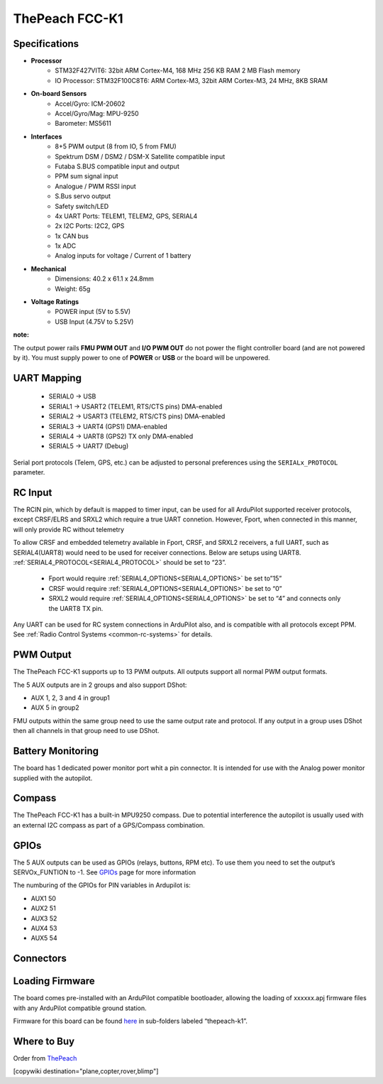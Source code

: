 .. _common-thepeach-k1:

===============
ThePeach FCC-K1
===============

.. figure:: ../../../images/ThePeach-K1-main.png
   :target: ../_images/ThePeach-K1-main.png

Specifications
==============

- **Processor**
    - STM32F427VIT6: 32bit ARM Cortex-M4, 168 MHz 256 KB RAM 2 MB Flash memory
    - IO Processor: STM32F100C8T6: ARM Cortex-M3, 32bit ARM Cortex-M3, 24 MHz, 8KB SRAM
- **On-board Sensors**
    - Accel/Gyro: ICM-20602
    - Accel/Gyro/Mag: MPU-9250
    - Barometer: MS5611
- **Interfaces**
    - 8+5 PWM output (8 from IO, 5 from FMU)
    - Spektrum DSM / DSM2 / DSM-X Satellite compatible input
    - Futaba S.BUS compatible input and output
    - PPM sum signal input
    - Analogue / PWM RSSI input
    - S.Bus servo output
    - Safety switch/LED
    - 4x UART Ports: TELEM1, TELEM2, GPS, SERIAL4
    - 2x I2C Ports: I2C2, GPS
    - 1x CAN bus
    - 1x ADC
    - Analog inputs for voltage / Current of 1 battery
- **Mechanical**
    - Dimensions: 40.2 x 61.1 x 24.8mm
    - Weight: 65g
- **Voltage Ratings**
    - POWER input (5V to 5.5V)
    - USB Input (4.75V to 5.25V)

**note:**

The output power rails **FMU PWM OUT** and **I/O PWM OUT** do not power the flight controller board (and are not powered by it). You must supply power to one of **POWER** or **USB** or the board will be unpowered.

UART Mapping
============
 
 - SERIAL0 -> USB
 - SERIAL1 -> USART2     (TELEM1, RTS/CTS pins) DMA-enabled
 - SERIAL2 -> USART3     (TELEM2, RTS/CTS pins) DMA-enabled
 - SERIAL3 -> UART4      (GPS1) DMA-enabled
 - SERIAL4 -> UART8      (GPS2) TX only DMA-enabled
 - SERIAL5 -> UART7      (Debug)

Serial port protocols (Telem, GPS, etc.) can be adjusted to personal preferences using the ``SERIALx_PROTOCOL`` parameter.

RC Input
========

The RCIN pin, which by default is mapped to timer input, can be used for all ArduPilot supported receiver protocols, except CRSF/ELRS and SRXL2 which require a true UART connetion. However, Fport, when connected in this manner, will only provide RC without telemetry

To allow CRSF and embedded telemetry available in Fport, CRSF, and SRXL2 receivers, a full UART, such as SERIAL4(UART8) would need to be used for receiver connections. Below are setups using UART8. :ref:`SERIAL4_PROTOCOL<SERIAL4_PROTOCOL>` should be set to “23”.

 - Fport would require :ref:`SERIAL4_OPTIONS<SERIAL4_OPTIONS>` be set to”15”
 - CRSF would require :ref:`SERIAL4_OPTIONS<SERIAL4_OPTIONS>` be set to “0”
 - SRXL2 would require :ref:`SERIAL4_OPTIONS<SERIAL4_OPTIONS>` be set to “4” and connects only the UART8 TX pin.

Any UART can be used for RC system connections in ArduPilot also, and is compatible with all protocols except PPM. See :ref:`Radio Control Systems <common-rc-systems>` for details.

PWM Output
==========

The ThePeach FCC-K1 supports up to 13 PWM outputs. All outputs support all normal PWM output formats.

The 5 AUX outputs are in 2 groups and also support DShot:

- AUX 1, 2, 3 and 4 in group1
- AUX 5 in group2

FMU outputs within the same group need to use the same output rate and protocol. If
any output in a group uses DShot then all channels in that group need
to use DShot.

Battery Monitoring
==================

The board has 1 dedicated power monitor port whit a pin connector. It is intended for use with the Analog power monitor supplied with the autopilot.

Compass
=======

The ThePeach FCC-K1 has a built-in MPU9250 compass. Due to potential interference the autopilot is usually used with an external I2C compass as part of a GPS/Compass combination.

GPIOs
=====

The 5 AUX outputs can be used as GPIOs (relays, buttons, RPM etc). To use them you need to set the output’s SERVOx_FUNTION to -1. See `GPIOs <https://ardupilot.org/copter/docs/common-gpios.html#common-gpios>`_ page for more information

The numburing of the GPIOs for PIN variables in Ardupilot is:

- AUX1 50
- AUX2 51
- AUX3 52
- AUX4 53
- AUX5 54

Connectors
==========

.. figure:: ../../../images/ThePeach-K1-pinmap-top.png
   :target: ../_images/ThePeach-K1-pinmap-top.png

.. figure:: ../../../images/ThePeach-K1-pinmap-bottom.png
   :target: ../_images/ThePeach-K1-pinmap-bottom.png

Loading Firmware
================

The board comes pre-installed with an ArduPilot compatible bootloader, allowing the loading of xxxxxx.apj firmware files with any ArduPilot compatible ground station.

Firmware for this board can be found `here <https://firmware.ardupilot.org/>`_ in sub-folders labeled “thepeach-k1”.

Where to Buy
============

Order from `ThePeach <https://thepeach.shop>`_

[copywiki destination="plane,copter,rover,blimp"]
